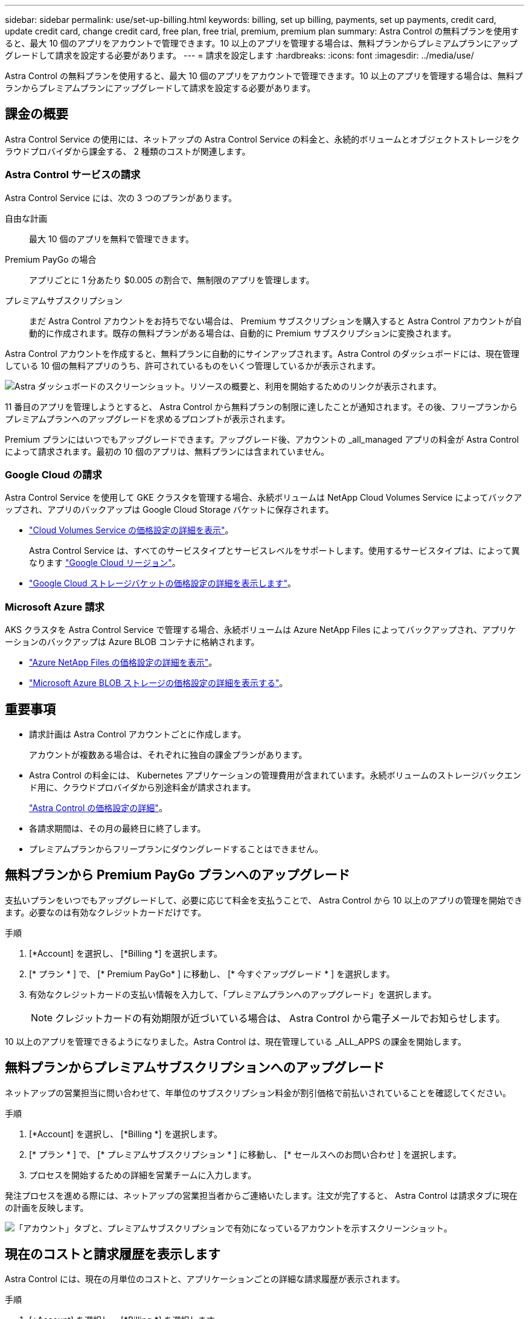 ---
sidebar: sidebar 
permalink: use/set-up-billing.html 
keywords: billing, set up billing, payments, set up payments, credit card, update credit card, change credit card, free plan, free trial, premium, premium plan 
summary: Astra Control の無料プランを使用すると、最大 10 個のアプリをアカウントで管理できます。10 以上のアプリを管理する場合は、無料プランからプレミアムプランにアップグレードして請求を設定する必要があります。 
---
= 請求を設定します
:hardbreaks:
:icons: font
:imagesdir: ../media/use/


Astra Control の無料プランを使用すると、最大 10 個のアプリをアカウントで管理できます。10 以上のアプリを管理する場合は、無料プランからプレミアムプランにアップグレードして請求を設定する必要があります。



== 課金の概要

Astra Control Service の使用には、ネットアップの Astra Control Service の料金と、永続的ボリュームとオブジェクトストレージをクラウドプロバイダから課金する、 2 種類のコストが関連します。



=== Astra Control サービスの請求

Astra Control Service には、次の 3 つのプランがあります。

自由な計画:: 最大 10 個のアプリを無料で管理できます。
Premium PayGo の場合:: アプリごとに 1 分あたり $0.005 の割合で、無制限のアプリを管理します。
プレミアムサブスクリプション::
+
--
まだ Astra Control アカウントをお持ちでない場合は、 Premium サブスクリプションを購入すると Astra Control アカウントが自動的に作成されます。既存の無料プランがある場合は、自動的に Premium サブスクリプションに変換されます。

--


Astra Control アカウントを作成すると、無料プランに自動的にサインアップされます。Astra Control のダッシュボードには、現在管理している 10 個の無料アプリのうち、許可されているものをいくつ管理しているかが表示されます。

image:screenshot-dashboard.gif["Astra ダッシュボードのスクリーンショット。リソースの概要と、利用を開始するためのリンクが表示されます。"]

11 番目のアプリを管理しようとすると、 Astra Control から無料プランの制限に達したことが通知されます。その後、フリープランからプレミアムプランへのアップグレードを求めるプロンプトが表示されます。

Premium プランにはいつでもアップグレードできます。アップグレード後、アカウントの _all_managed アプリの料金が Astra Control によって請求されます。最初の 10 個のアプリは、無料プランには含まれていません。



=== Google Cloud の請求

Astra Control Service を使用して GKE クラスタを管理する場合、永続ボリュームは NetApp Cloud Volumes Service によってバックアップされ、アプリのバックアップは Google Cloud Storage バケットに保存されます。

* https://cloud.google.com/solutions/partners/netapp-cloud-volumes/costs["Cloud Volumes Service の価格設定の詳細を表示"^]。
+
Astra Control Service は、すべてのサービスタイプとサービスレベルをサポートします。使用するサービスタイプは、によって異なります https://cloud.netapp.com/cloud-volumes-global-regions#cvsGcp["Google Cloud リージョン"^]。

* https://cloud.google.com/storage/pricing["Google Cloud ストレージバケットの価格設定の詳細を表示します"^]。




=== Microsoft Azure 請求

AKS クラスタを Astra Control Service で管理する場合、永続ボリュームは Azure NetApp Files によってバックアップされ、アプリケーションのバックアップは Azure BLOB コンテナに格納されます。

* https://azure.microsoft.com/en-us/pricing/details/netapp["Azure NetApp Files の価格設定の詳細を表示"^]。
* https://azure.microsoft.com/en-us/pricing/details/storage/blobs["Microsoft Azure BLOB ストレージの価格設定の詳細を表示する"^]。




== 重要事項

* 請求計画は Astra Control アカウントごとに作成します。
+
アカウントが複数ある場合は、それぞれに独自の課金プランがあります。

* Astra Control の料金には、 Kubernetes アプリケーションの管理費用が含まれています。永続ボリュームのストレージバックエンド用に、クラウドプロバイダから別途料金が請求されます。
+
link:../get-started/intro.html["Astra Control の価格設定の詳細"]。

* 各請求期間は、その月の最終日に終了します。
* プレミアムプランからフリープランにダウングレードすることはできません。




== 無料プランから Premium PayGo プランへのアップグレード

支払いプランをいつでもアップグレードして、必要に応じて料金を支払うことで、 Astra Control から 10 以上のアプリの管理を開始できます。必要なのは有効なクレジットカードだけです。

.手順
. [*Account] を選択し、 [*Billing *] を選択します。
. [* プラン * ] で、 [* Premium PayGo* ] に移動し、 [* 今すぐアップグレード * ] を選択します。
. 有効なクレジットカードの支払い情報を入力して、「プレミアムプランへのアップグレード」を選択します。
+

NOTE: クレジットカードの有効期限が近づいている場合は、 Astra Control から電子メールでお知らせします。



10 以上のアプリを管理できるようになりました。Astra Control は、現在管理している _ALL_APPS の課金を開始します。



== 無料プランからプレミアムサブスクリプションへのアップグレード

ネットアップの営業担当に問い合わせて、年単位のサブスクリプション料金が割引価格で前払いされていることを確認してください。

.手順
. [*Account] を選択し、 [*Billing *] を選択します。
. [* プラン * ] で、 [* プレミアムサブスクリプション * ] に移動し、 [* セールスへのお問い合わせ ] を選択します。
. プロセスを開始するための詳細を営業チームに入力します。


発注プロセスを進める際には、ネットアップの営業担当者からご連絡いたします。注文が完了すると、 Astra Control は請求タブに現在の計画を反映します。

image:screenshot-premium-subscription.gif["「アカウント」タブと、プレミアムサブスクリプションで有効になっているアカウントを示すスクリーンショット。"]



== 現在のコストと請求履歴を表示します

Astra Control には、現在の月単位のコストと、アプリケーションごとの詳細な請求履歴が表示されます。

.手順
. [*Account] を選択し、 [*Billing *] を選択します。
+
現在のコストは、課金の概要の下に表示されます。

. アプリで請求履歴を表示するには、「請求履歴」を選択します。
+
Astra Control を使用すると、各アプリケーションの使用時間とコストを分単位で表示できます。使用分は、課金期間中に Astra Control がアプリケーションを管理した分数です。

. ドロップダウンリストを選択して前の月を選択します。




== Premium PayGo のクレジットカードを変更します

必要に応じて、支払い用に Astra Control のクレジットカードをファイルに変更できます。

.手順
. ［ * アカウント ］ > ［ 請求 ］ > ［ 支払方法 * ］ の順に選択します。
. 設定アイコンを選択します。
. クレジットカードを変更します。


